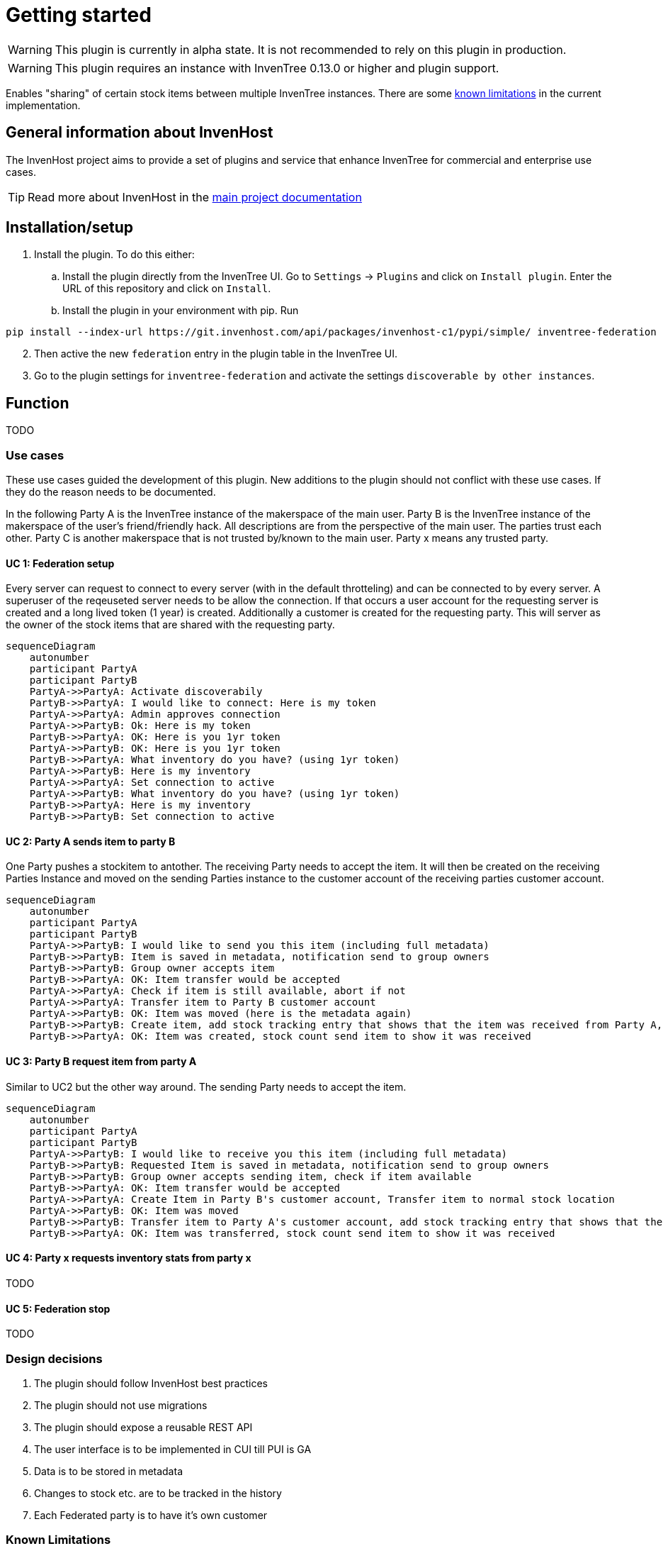 # Getting started

WARNING: This plugin is currently in alpha state. It is not recommended to rely on this plugin in production.

WARNING: This plugin requires an instance with InvenTree 0.13.0 or higher and plugin support.

Enables "sharing" of certain stock items between multiple InvenTree instances. There are some xref:home.adoc#limitations[known limitations] in the current implementation.

## General information about InvenHost

The InvenHost project aims to provide a set of plugins and service that enhance InvenTree for commercial and enterprise use cases. +

TIP: Read more about InvenHost in the https://doc.invenhost.com/invenhost[main project documentation]

## Installation/setup [[getting-started]]
1. Install the plugin. To do this either:
..  Install the plugin directly from the InvenTree UI. Go to `Settings` -> `Plugins` and click on `Install plugin`. Enter the URL of this repository and click on `Install`.
.. Install the plugin in your environment with pip. Run +
```bash
pip install --index-url https://git.invenhost.com/api/packages/invenhost-c1/pypi/simple/ inventree-federation
```
[start=2]
1. Then active the new `federation` entry in the plugin table in the InvenTree UI.
2. Go to the plugin settings for `inventree-federation` and activate the settings `discoverable by other instances`.



## Function

TODO

### Use cases

These use cases guided the development of this plugin. New additions to the plugin should not conflict with these use cases. If they do the reason needs to be documented.

In the following Party A is the InvenTree instance of the makerspace of the main user. Party B is the InvenTree instance of the makerspace of the user's friend/friendly hack. All descriptions are from the perspective of the main user. The parties trust each other. Party C is another makerspace that is not trusted by/known to the main user.
Party x means any trusted party.

#### UC 1: Federation setup [[uc-1]]

Every server can request to connect to every server (with in the default throtteling) and can be connected to by every server. A superuser of the reqeuseted server needs to be allow the connection. If that occurs a user account for the requesting server is created and a long lived token (1 year) is created.
Additionally a customer is created for the requesting party. This will server as the owner of the stock items that are shared with the requesting party.

[mermaid]
....
sequenceDiagram
    autonumber
    participant PartyA
    participant PartyB
    PartyA->>PartyA: Activate discoverabily
    PartyB->>PartyA: I would like to connect: Here is my token
    PartyA->>PartyA: Admin approves connection
    PartyA->>PartyB: Ok: Here is my token
    PartyB->>PartyA: OK: Here is you 1yr token
    PartyA->>PartyB: OK: Here is you 1yr token
    PartyB->>PartyA: What inventory do you have? (using 1yr token)
    PartyA->>PartyB: Here is my inventory
    PartyA->>PartyA: Set connection to active
    PartyA->>PartyB: What inventory do you have? (using 1yr token)
    PartyB->>PartyA: Here is my inventory
    PartyB->>PartyB: Set connection to active
....

#### UC 2: Party A sends item to party B [[uc-2]]

One Party pushes a stockitem to antother. The receiving Party needs to accept the item. It will then be created on the receiving Parties Instance and moved on the sending Parties instance to the customer account of the receiving parties customer account.

[mermaid]
....
sequenceDiagram
    autonumber
    participant PartyA
    participant PartyB
    PartyA->>PartyB: I would like to send you this item (including full metadata)
    PartyB->>PartyB: Item is saved in metadata, notification send to group owners
    PartyB->>PartyB: Group owner accepts item
    PartyB->>PartyA: OK: Item transfer would be accepted
    PartyA->>PartyA: Check if item is still available, abort if not
    PartyA->>PartyA: Transfer item to Party B customer account
    PartyA->>PartyB: OK: Item was moved (here is the metadata again)
    PartyB->>PartyB: Create item, add stock tracking entry that shows that the item was received from Party A, notify group owners
    PartyB->>PartyA: OK: Item was created, stock count send item to show it was received
....

#### UC 3: Party B request item from party A [[uc-3]]

Similar to UC2 but the other way around. The sending Party needs to accept the item.

[mermaid]
....
sequenceDiagram
    autonumber
    participant PartyA
    participant PartyB
    PartyA->>PartyB: I would like to receive you this item (including full metadata)
    PartyB->>PartyB: Requested Item is saved in metadata, notification send to group owners
    PartyB->>PartyB: Group owner accepts sending item, check if item available
    PartyB->>PartyA: OK: Item transfer would be accepted
    PartyA->>PartyA: Create Item in Party B's customer account, Transfer item to normal stock location
    PartyA->>PartyB: OK: Item was moved
    PartyB->>PartyB: Transfer item to Party A's customer account, add stock tracking entry that shows that the item was send to Party A, notify group owners
    PartyB->>PartyA: OK: Item was transferred, stock count send item to show it was received
....


#### UC 4: Party x requests inventory stats from party x [[uc-4]]

TODO

#### UC 5: Federation stop [[uc-5]]

TODO

### Design decisions

1. The plugin should follow InvenHost best practices
2. The plugin should not use migrations
3. The plugin should expose a reusable REST API
4. The user interface is to be implemented in CUI till PUI is GA
5. Data is to be stored in metadata
6. Changes to stock etc. are to be tracked in the history
7. Each Federated party is to have it's own customer

### Known Limitations [[limitations]]

#### UC 6: Party A sends to party B sends to party C [[uc-6]]

Not allowed. Only direct connections are allowed currently as the plugin does not keep track of the full chain of ownership.

#### Multi step/dynamic approval process

This is out of scope currently. Might be possible once the inventree-approvals plugins is GA.

#### The auth tokens need to be updated yearly

The default for 0.13.0 is that the auth tokens are valid for 1 year. This means that the auth tokens for all connections need to be updated yearly. This is an acceptable tradeoff for the current implementation.

## Background

This plugin is mainly developed to address the https://github.com/inventree/InvenTree/issues/4562[ask for federation] in upstream InvenTree. The idea is that multiple makerspaces would like to be able to share selected tools and inventory states between each other. This plugin is a first step towards that goal. The use cases were worked on at 37c3.
